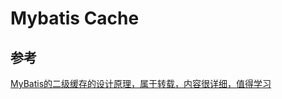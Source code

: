 * Mybatis Cache


** 参考
   [[http://blog.csdn.net/m0_37949270/article/details/78200440][MyBatis的二级缓存的设计原理，属于转载，内容很详细，值得学习]]
